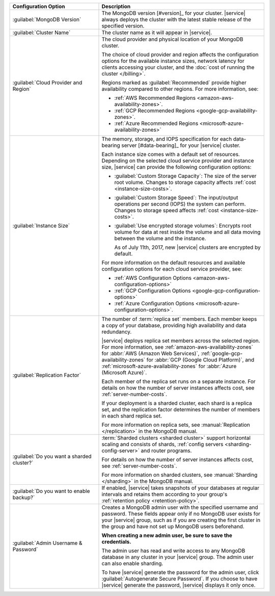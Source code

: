 .. list-table::
   :widths: 35 65
   :header-rows: 1

   * - Configuration Option

     - Description


   * - :guilabel:`MongoDB Version`

     - The MongoDB version [#version]_ for your cluster. |service|
       always deploys the cluster with the latest stable release of the
       specified version.

       .. include:: /includes/extracts/fact-mongodb-version-create-a-cluster.rst

   * - :guilabel:`Cluster Name`

     - The cluster name as it will appear in |service|.
     
   * - :guilabel:`Cloud Provider and Region`
   
     - The cloud provider and physical location of your MongoDB cluster. 
       
       The choice of cloud provider and region affects the configuration
       options for the available instance sizes, network latency for clients
       accessing your cluster, and the :doc:`cost of running the cluster
       </billing>`.
       
       .. include:: /includes/fact-group-region-association.rst
       
       Regions marked as :guilabel:`Recommended` provide higher availability
       compared to other regions. For more information, see:
       
       - :ref:`AWS Recommended Regions <amazon-aws-availability-zones>`.
       
       - :ref:`GCP Recommended Regions <google-gcp-availability-zones>`.
       
       - :ref:`Azure Recommended Regions <microsoft-azure-availability-zones>`
 
   * - :guilabel:`Instance Size`

     - The memory, storage, and IOPS specification for each
       data-bearing server [#data-bearing]_ for your |service| cluster.

       .. include:: /includes/fact-instance-size-groupings.rst
       
       .. include:: /includes/enable-sharding-requirements.rst

       Each instance size comes with a default set of resources. Depending
       on the selected cloud service provider and instance size, 
       |service| can provide the following configuration options:

       - :guilabel:`Custom Storage Capacity`: The size of the server
         root volume. Changes to storage capacity affects :ref:`cost
         <instance-size-costs>`.

       - :guilabel:`Custom Storage Speed`: The input/output
         operations per second (IOPS) the system can perform. Changes to
         storage speed affects :ref:`cost <instance-size-costs>`.

       - :guilabel:`Use encrypted storage volumes`: Encrypts root
         volume for data at rest inside the volume and all data moving between
         the volume and the instance.
         
         As of July 11th, 2017, new |service| clusters are encrypted by
         default.
         
       For more information on the default resources and available
       configuration options for each cloud service provider, see:
       
       - :ref:`AWS Configuration Options <amazon-aws-configuration-options>`
       - :ref:`GCP Configuration Options <google-gcp-configuration-options>`
       - :ref:`Azure Configuration Options 
         <microsoft-azure-configuration-options>`.

       .. seealso:: :ref:`connection-limits`

   * - :guilabel:`Replication Factor`

     - The number of :term:`replica set` members. Each member keeps a
       copy of your database, providing high availability and data
       redundancy.

       |service| deploys replica set members across the selected region. For
       more information, see :ref:`amazon-aws-availability-zones` for
       :abbr:`AWS (Amazon Web Services)`, :ref:`google-gcp-availability-zones`
       for :abbr:`GCP (Google Cloud Platform)`, and
       :ref:`microsoft-azure-availability-zones` for :abbr:`Azure (Microsoft
       Azure)`.
       
       .. include:: /includes/extracts/fact-no-node-restriction-base.rst
       
       Each member of the replica set runs on a separate instance. For details
       on how the number of server instances affects cost, see
       :ref:`server-number-costs`.
       
       If your deployment is a sharded cluster, each shard is a
       replica set, and the replication factor determines the number of
       members in each shard replica set.

       For more information on replica sets, see :manual:`Replication
       </replication>` in the MongoDB manual.

   * - :guilabel:`Do you want a sharded cluster?`

     - :term:`Sharded clusters <sharded cluster>` support horizontal
       scaling and consists of shards, :ref:`config servers
       <sharding-config-server>` and router programs.

       .. include:: /includes/enable-sharding-requirements.rst

       .. include:: /includes/list-sharded-cluster-components.rst
       
       .. include:: /includes/fact-aws-instance.rst

       For details on how the number of server instances affects cost,
       see :ref:`server-number-costs`.

       For more information on sharded clusters, see :manual:`Sharding
       </sharding>` in the MongoDB manual.

   * - :guilabel:`Do you want to enable backup?`

     - If enabled, |service| takes snapshots of your databases at
       regular intervals and retains them according to your group's
       :ref:`retention policy <retention-policy>`.

   * - :guilabel:`Admin Username & Password`

     - Creates a MongoDB admin user with the specified username and
       password. These fields appear only if no MongoDB user exists for
       your |service| group, such as if you are creating the first
       cluster in the group and have not set up MongoDB users
       beforehand.

       **When creating a new admin user, be sure to save the
       credentials.**

       The admin user has read and write access to any MongoDB database
       in any cluster in your |service| group. The admin user can also
       enable sharding.

       To have |service| generate the password for the admin user,
       click :guilabel:`Autogenerate Secure Password`. If you choose to
       have |service| generate the password, |service| displays it only
       once.
